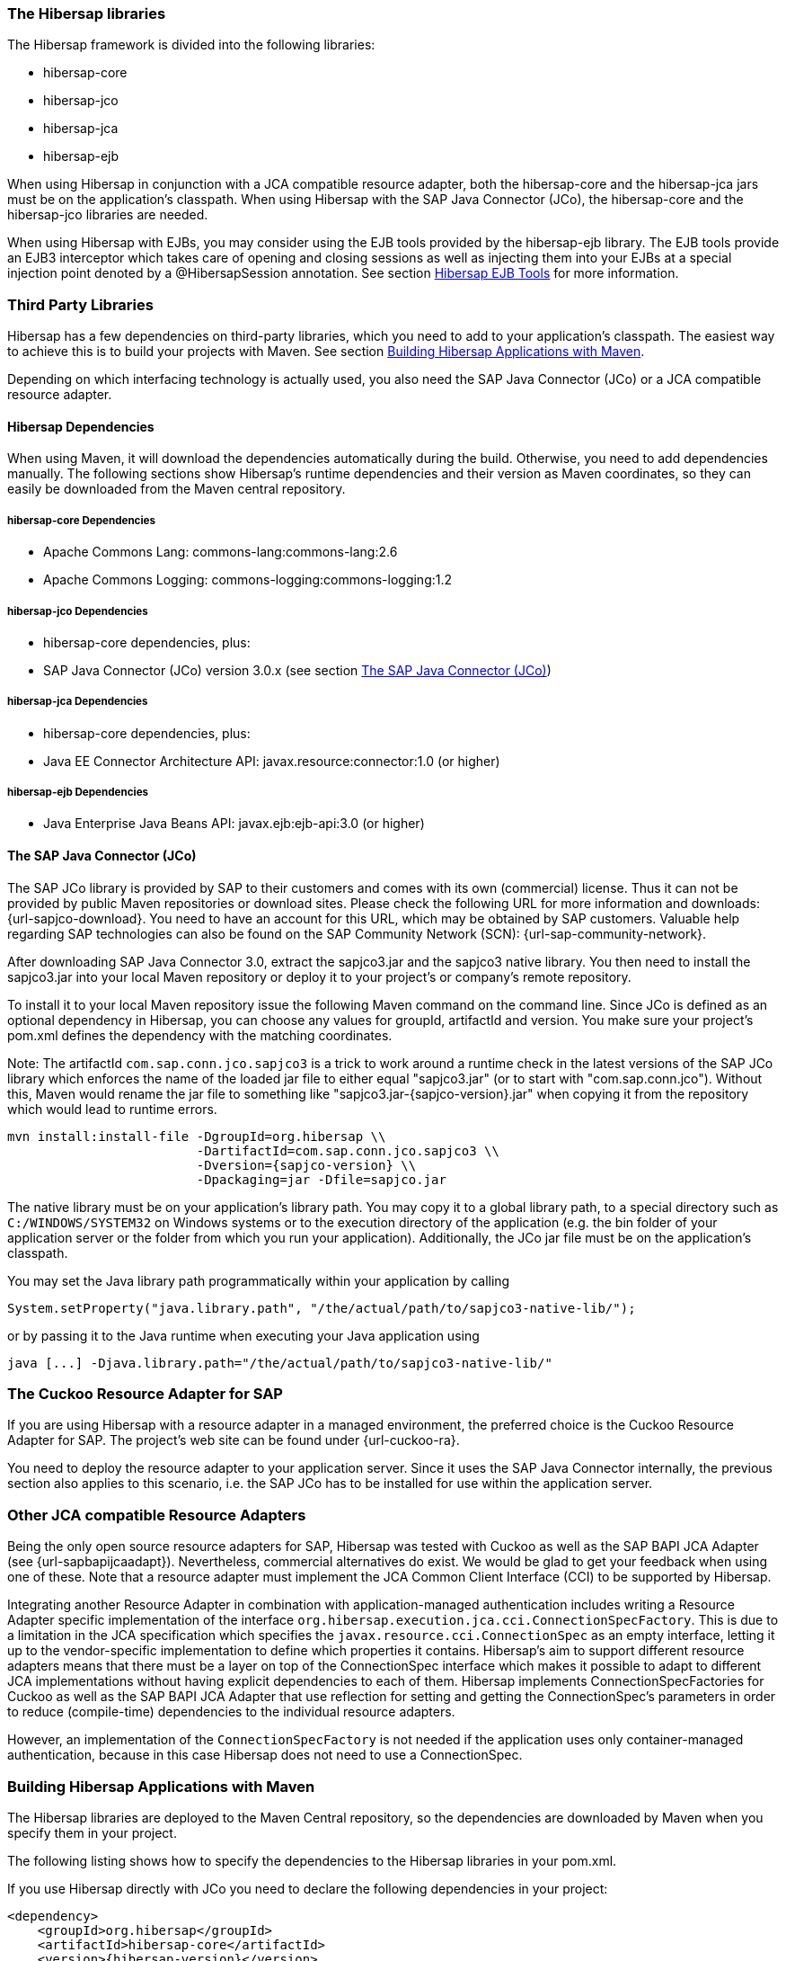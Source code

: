 === The Hibersap libraries

The Hibersap framework is divided into the following libraries:

* hibersap-core
* hibersap-jco
* hibersap-jca
* hibersap-ejb

When using Hibersap in conjunction with a JCA compatible resource adapter, both the hibersap-core and the hibersap-jca jars must be on the application's classpath.
When using Hibersap with the SAP Java Connector (JCo), the hibersap-core and the hibersap-jco libraries are needed.

When using Hibersap with EJBs, you may consider using the EJB tools provided by the hibersap-ejb library.
The EJB tools provide an EJB3 interceptor which takes care of opening and closing sessions as well as injecting them into your EJBs at a special injection point denoted by a @HibersapSession annotation.
See section link:#hibersap-ejb-tools[Hibersap EJB Tools] for more information.

=== Third Party Libraries

Hibersap has a few dependencies on third-party libraries, which you need to add to your application's classpath. The easiest way to achieve this is to build your projects with Maven.
See section link:#building-hibersap-applications-with-maven[Building Hibersap Applications with Maven].

Depending on which interfacing technology is actually used, you also need the SAP Java Connector (JCo)
or a JCA compatible resource adapter.

==== Hibersap Dependencies

When using Maven, it will download the dependencies automatically during the build.
Otherwise, you need to add dependencies manually.
The following sections show Hibersap's runtime dependencies and their version as Maven coordinates, so they can easily be downloaded from the Maven central repository.

===== hibersap-core Dependencies

* Apache Commons Lang: commons-lang:commons-lang:2.6
* Apache Commons Logging: commons-logging:commons-logging:1.2

===== hibersap-jco Dependencies

* hibersap-core dependencies, plus:
* SAP Java Connector (JCo) version 3.0.x (see section link:#the-sap-java-connector-jco[The SAP Java Connector (JCo)])

===== hibersap-jca Dependencies

* hibersap-core dependencies, plus:
* Java EE Connector Architecture API: javax.resource:connector:1.0 (or higher)

===== hibersap-ejb Dependencies

* Java Enterprise Java Beans API: javax.ejb:ejb-api:3.0 (or higher)


==== The SAP Java Connector (JCo)

The SAP JCo library is provided by SAP to their customers and comes with its own (commercial) license.
Thus it can not be provided by public Maven repositories or download sites.
Please check the following URL for more information and downloads: {url-sapjco-download}.
You need to have an account for this URL, which may be obtained by SAP customers.
Valuable help regarding SAP technologies can also be found on the SAP Community Network (SCN): {url-sap-community-network}.

After downloading SAP Java Connector 3.0, extract the sapjco3.jar and the sapjco3 native library.
You then need to install the sapjco3.jar into your local Maven repository or deploy it to your project's or company's remote repository.

To install it to your local Maven repository issue the following Maven command on the command line.
Since JCo is defined as an optional dependency in Hibersap, you can choose any values for groupId, artifactId and version.
You make sure your project's pom.xml defines the dependency with the matching coordinates.

Note: The artifactId `com.sap.conn.jco.sapjco3` is a trick to work around a runtime check in the latest versions of
the SAP JCo library which enforces the name of the loaded jar file to either equal "sapjco3.jar" (or to start with
"com.sap.conn.jco").
Without this, Maven would rename the jar file to something like "sapjco3.jar-{sapjco-version}.jar" when copying it
from the repository which would lead to runtime errors.

[subs="+attributes"]
----
mvn install:install-file -DgroupId=org.hibersap \\
                         -DartifactId=com.sap.conn.jco.sapjco3 \\
                         -Dversion={sapjco-version} \\
                         -Dpackaging=jar -Dfile=sapjco.jar
----

The native library must be on your application's library path.
You may copy it to a global library path, to a special directory such as `C:/WINDOWS/SYSTEM32` on Windows systems or to the execution directory of the application (e.g. the bin folder of your application server or the folder from which you run your application).
Additionally, the JCo jar file must be on the application's classpath.

You may set the Java library path programmatically within your application by calling

[source,java]
----
System.setProperty("java.library.path", "/the/actual/path/to/sapjco3-native-lib/");
----

or by passing it to the Java runtime when executing your Java application using

----
java [...] -Djava.library.path="/the/actual/path/to/sapjco3-native-lib/"
----


=== The Cuckoo Resource Adapter for SAP

If you are using Hibersap with a resource adapter in a managed environment, the preferred choice is the Cuckoo Resource Adapter for SAP.
The project's web site can be found under {url-cuckoo-ra}.

You need to deploy the resource adapter to your application server. Since it uses the SAP Java Connector internally, the previous section also applies to this scenario, i.e. the SAP JCo has to be installed for use within the application server.


=== Other JCA compatible Resource Adapters

Being the only open source resource adapters for SAP, Hibersap was tested with Cuckoo as well as the SAP BAPI JCA Adapter (see {url-sapbapijcaadapt}).
Nevertheless, commercial alternatives do exist. We would be glad to get your feedback when using one of these.
Note that a resource adapter must implement the JCA Common Client Interface (CCI) to be supported by Hibersap.

Integrating another Resource Adapter in combination with application-managed authentication includes writing a Resource Adapter specific implementation of the interface `org.hibersap.execution.jca.cci.ConnectionSpecFactory`.
This is due to a limitation in the JCA specification which specifies the `javax.resource.cci.ConnectionSpec` as an empty interface, letting it up to the vendor-specific implementation to define which properties it contains.
Hibersap's aim to support different resource adapters means that there must be a layer on top of the ConnectionSpec interface which makes it possible to adapt to different JCA implementations without having explicit dependencies to each of them.
Hibersap implements ConnectionSpecFactories for Cuckoo as well as the SAP BAPI JCA Adapter that use reflection for setting and getting the ConnectionSpec's parameters in order to reduce (compile-time) dependencies to the individual resource adapters.

However, an implementation of the `ConnectionSpecFactory` is not needed if the application uses only container-managed authentication, because in this case Hibersap does not need to use a ConnectionSpec.


=== Building Hibersap Applications with Maven

The Hibersap libraries are deployed to the Maven Central repository, so the dependencies are downloaded by Maven when you specify them in your project.

The following listing shows how to specify the dependencies to the Hibersap libraries in your pom.xml.

If you use Hibersap directly with JCo you need to declare the following dependencies in your project:

[source,xml,subs="+attributes"]
----
<dependency>
    <groupId>org.hibersap</groupId>
    <artifactId>hibersap-core</artifactId>
    <version>{hibersap-version}</version>
    <type>jar</type>
</dependency>
<dependency>
    <groupId>org.hibersap</groupId>
    <artifactId>hibersap-jco</artifactId>
    <version>{hibersap-version}</version>
    <type>jar</type>
</dependency>
<dependency>
    <groupId>org.hibersap</groupId>
    <artifactId>com.sap.conn.jco.sapjco3</artifactId>
    <version>{sapjco-version}</version>
    <type>jar</type>
</dependency>
----

When using Hibersap with JCA you need to declare the following dependencies:

[source,xml,subs="+attributes"]
----
<dependency>
    <groupId>org.hibersap</groupId>
    <artifactId>hibersap-core</artifactId>
    <version>{hibersap-version}</version>
    <type>jar</type>
</dependency>
<dependency>
    <groupId>org.hibersap</groupId>
    <artifactId>hibersap-jca</artifactId>
    <version>{hibersap-version}</version>
    <type>jar</type>
</dependency>
----

Due to Maven's dependency management capabilities, all transient dependencies are automatically resolved so that there is no need to specify any of the above mentioned third-party libraries.
One exception to this is the dependency to the SAP Java Connector (JCo) which you need when using Hibersap directly with JCo. This dependency in declared as __optional__ in the pom.xml of the hibersap-jco module. Because of this it is explicitly declared in the above example.
